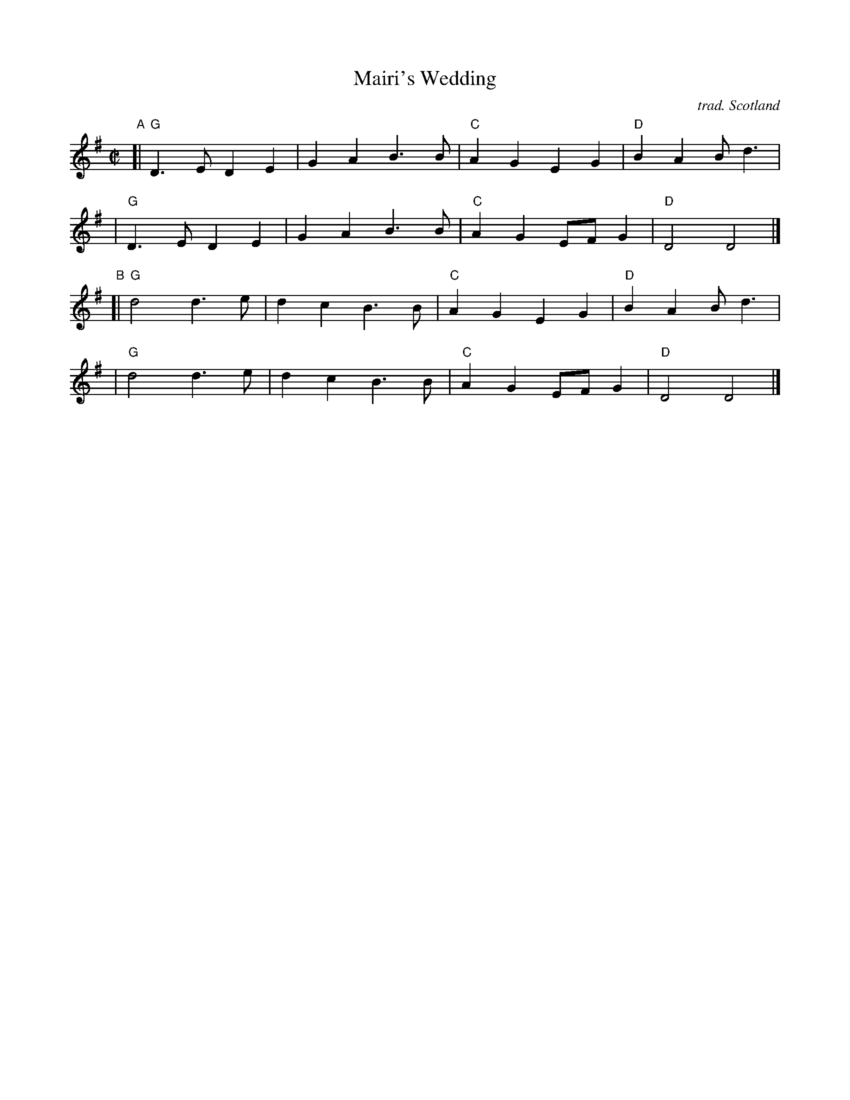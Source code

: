 X: 1
T: Mairi's Wedding
C: trad. Scotland
N: R-48 in Roaring Jelly collection
R: march
%S: s:4 b=16(4+4+4+4)
Z: 2021 John Chambers <jc:trillian.mit.edu>
M: C|
L: 1/8
K: G
"A"[| "G"D3E D2E2 | G2A2 B3B | "C"A2G2 E2G2 | "D"B2A2 Bd3 |
    | "G"D3E D2E2 | G2A2 B3B | "C"A2G2 EFG2 | "D"D4   D4 |]
"B"[| "G"d4 d3e | d2c2 B3B | "C"A2G2 E2G2 | "D"B2A2 Bd3 |
    | "G"d4 d3e | d2c2 B3B | "C"A2G2 EFG2 | "D"D4   D4 |]
